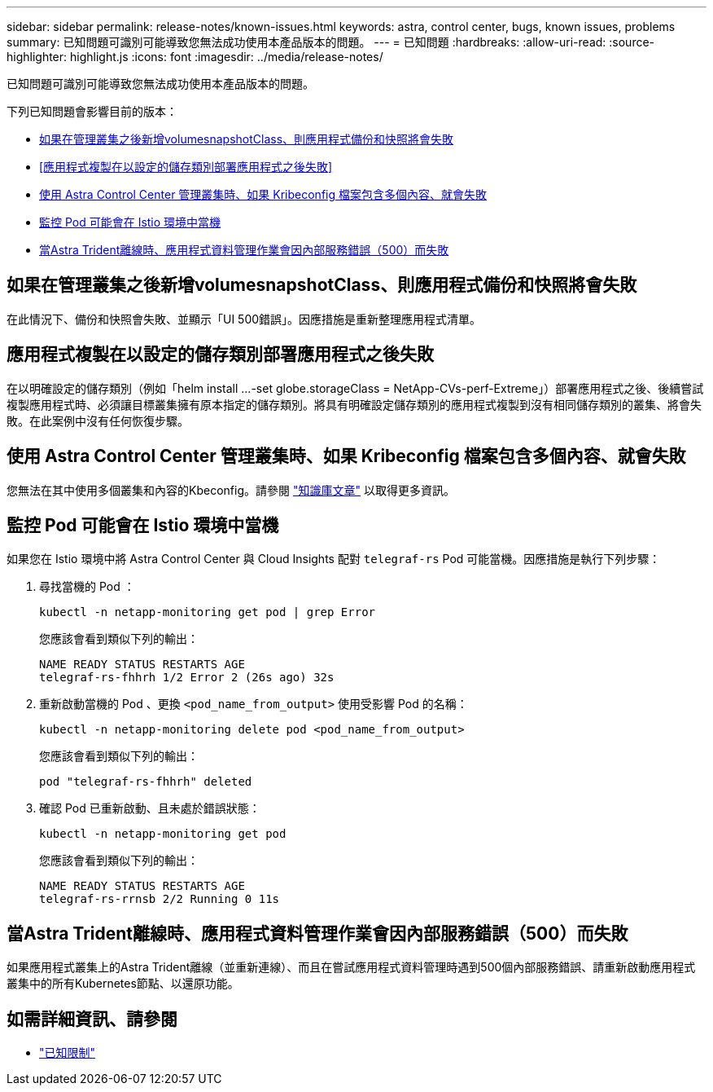 ---
sidebar: sidebar 
permalink: release-notes/known-issues.html 
keywords: astra, control center, bugs, known issues, problems 
summary: 已知問題可識別可能導致您無法成功使用本產品版本的問題。 
---
= 已知問題
:hardbreaks:
:allow-uri-read: 
:source-highlighter: highlight.js
:icons: font
:imagesdir: ../media/release-notes/


[role="lead"]
已知問題可識別可能導致您無法成功使用本產品版本的問題。

下列已知問題會影響目前的版本：

* <<如果在管理叢集之後新增volumesnapshotClass、則應用程式備份和快照將會失敗>>
* <<應用程式複製在以設定的儲存類別部署應用程式之後失敗>>
* <<使用 Astra Control Center 管理叢集時、如果 Kribeconfig 檔案包含多個內容、就會失敗>>
* <<監控 Pod 可能會在 Istio 環境中當機>>
* <<當Astra Trident離線時、應用程式資料管理作業會因內部服務錯誤（500）而失敗>>




== 如果在管理叢集之後新增volumesnapshotClass、則應用程式備份和快照將會失敗

在此情況下、備份和快照會失敗、並顯示「UI 500錯誤」。因應措施是重新整理應用程式清單。



== 應用程式複製在以設定的儲存類別部署應用程式之後失敗

在以明確設定的儲存類別（例如「helm install ...-set globe.storageClass = NetApp-CVs-perf-Extreme」）部署應用程式之後、後續嘗試複製應用程式時、必須讓目標叢集擁有原本指定的儲存類別。將具有明確設定儲存類別的應用程式複製到沒有相同儲存類別的叢集、將會失敗。在此案例中沒有任何恢復步驟。



== 使用 Astra Control Center 管理叢集時、如果 Kribeconfig 檔案包含多個內容、就會失敗

您無法在其中使用多個叢集和內容的Kbeconfig。請參閱 link:https://kb.netapp.com/Cloud/Astra/Control/Managing_cluster_with_Astra_Control_Center_may_fail_when_using_default_kubeconfig_file_contains_more_than_one_context["知識庫文章"^] 以取得更多資訊。



== 監控 Pod 可能會在 Istio 環境中當機

如果您在 Istio 環境中將 Astra Control Center 與 Cloud Insights 配對 `telegraf-rs` Pod 可能當機。因應措施是執行下列步驟：

. 尋找當機的 Pod ：
+
[listing]
----
kubectl -n netapp-monitoring get pod | grep Error
----
+
您應該會看到類似下列的輸出：

+
[listing]
----
NAME READY STATUS RESTARTS AGE
telegraf-rs-fhhrh 1/2 Error 2 (26s ago) 32s
----
. 重新啟動當機的 Pod 、更換 `<pod_name_from_output>` 使用受影響 Pod 的名稱：
+
[listing]
----
kubectl -n netapp-monitoring delete pod <pod_name_from_output>
----
+
您應該會看到類似下列的輸出：

+
[listing]
----
pod "telegraf-rs-fhhrh" deleted
----
. 確認 Pod 已重新啟動、且未處於錯誤狀態：
+
[listing]
----
kubectl -n netapp-monitoring get pod
----
+
您應該會看到類似下列的輸出：

+
[listing]
----
NAME READY STATUS RESTARTS AGE
telegraf-rs-rrnsb 2/2 Running 0 11s
----




== 當Astra Trident離線時、應用程式資料管理作業會因內部服務錯誤（500）而失敗

如果應用程式叢集上的Astra Trident離線（並重新連線）、而且在嘗試應用程式資料管理時遇到500個內部服務錯誤、請重新啟動應用程式叢集中的所有Kubernetes節點、以還原功能。



== 如需詳細資訊、請參閱

* link:../release-notes/known-limitations.html["已知限制"]


